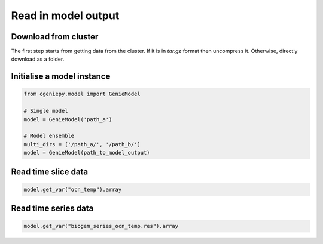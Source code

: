 Read in model output
====================

Download from cluster
---------------------

The first step starts from getting data from the cluster. If it is in `tar.gz` format then uncompress it. Otherwise, directly download as a folder.

.. code_block::

   $ scp -r remote:cgenie_output/experiment_id ~/Downloads
   

Initialise a model instance
-------------------------------

.. code-block:: python

    from cgeniepy.model import GenieModel

    # Single model
    model = GenieModel('path_a')

    # Model ensemble
    multi_dirs = ['/path_a/', '/path_b/']
    model = GenieModel(path_to_model_output)

Read time slice data
-------------------------------

.. code-block:: python

    model.get_var("ocn_temp").array

		
Read time series data
-------------------------------
.. code-block:: python

    model.get_var("biogem_series_ocn_temp.res").array
